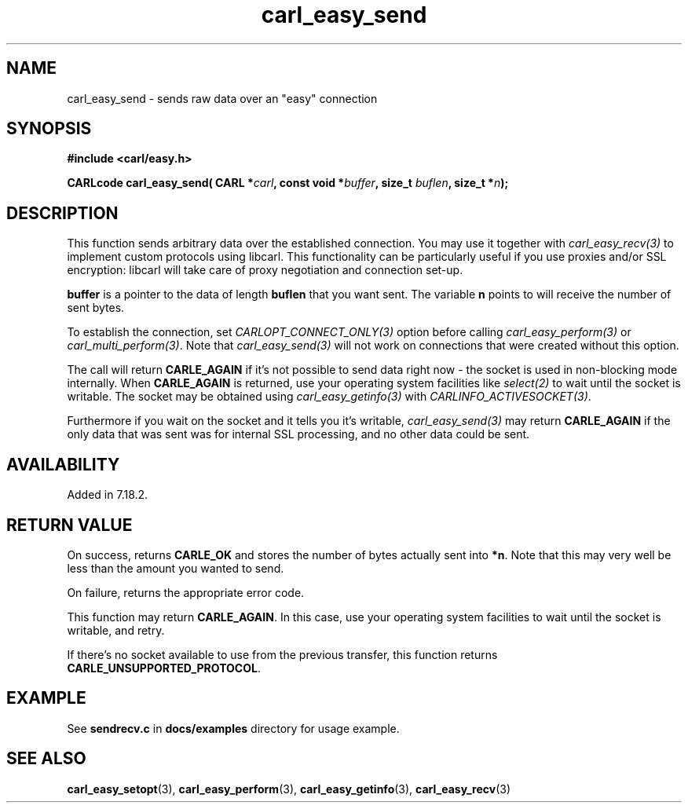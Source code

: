 .\" **************************************************************************
.\" *                                  _   _ ____  _
.\" *  Project                     ___| | | |  _ \| |
.\" *                             / __| | | | |_) | |
.\" *                            | (__| |_| |  _ <| |___
.\" *                             \___|\___/|_| \_\_____|
.\" *
.\" * Copyright (C) 1998 - 2020, Daniel Stenberg, <daniel@haxx.se>, et al.
.\" *
.\" * This software is licensed as described in the file COPYING, which
.\" * you should have received as part of this distribution. The terms
.\" * are also available at https://carl.se/docs/copyright.html.
.\" *
.\" * You may opt to use, copy, modify, merge, publish, distribute and/or sell
.\" * copies of the Software, and permit persons to whom the Software is
.\" * furnished to do so, under the terms of the COPYING file.
.\" *
.\" * This software is distributed on an "AS IS" basis, WITHOUT WARRANTY OF ANY
.\" * KIND, either express or implied.
.\" *
.\" **************************************************************************
.\"
.TH carl_easy_send 3 "29 April 2008" "libcarl 7.18.2" "libcarl Manual"
.SH NAME
carl_easy_send - sends raw data over an "easy" connection
.SH SYNOPSIS
.B #include <carl/easy.h>
.sp
.BI "CARLcode carl_easy_send( CARL *" carl ", const void *" buffer ","
.BI " size_t " buflen ", size_t *" n ");"
.ad
.SH DESCRIPTION
This function sends arbitrary data over the established connection. You may
use it together with \fIcarl_easy_recv(3)\fP to implement custom protocols
using libcarl. This functionality can be particularly useful if you use
proxies and/or SSL encryption: libcarl will take care of proxy negotiation and
connection set-up.

\fBbuffer\fP is a pointer to the data of length \fBbuflen\fP that you want sent.
The variable \fBn\fP points to will receive the number of sent bytes.

To establish the connection, set \fICARLOPT_CONNECT_ONLY(3)\fP option before
calling \fIcarl_easy_perform(3)\fP or \fIcarl_multi_perform(3)\fP. Note that
\fIcarl_easy_send(3)\fP will not work on connections that were created without
this option.

The call will return \fBCARLE_AGAIN\fP if it's not possible to send data right
now - the socket is used in non-blocking mode internally. When
\fBCARLE_AGAIN\fP is returned, use your operating system facilities like
\fIselect(2)\fP to wait until the socket is writable. The socket may be
obtained using \fIcarl_easy_getinfo(3)\fP with \fICARLINFO_ACTIVESOCKET(3)\fP.

Furthermore if you wait on the socket and it tells you it's writable,
\fIcarl_easy_send(3)\fP may return \fBCARLE_AGAIN\fP if the only data that was
sent was for internal SSL processing, and no other data could be sent.

.SH AVAILABILITY
Added in 7.18.2.
.SH RETURN VALUE
On success, returns \fBCARLE_OK\fP and stores the number of bytes actually
sent into \fB*n\fP. Note that this may very well be less than the amount you
wanted to send.

On failure, returns the appropriate error code.

This function may return \fBCARLE_AGAIN\fP. In this case, use your operating
system facilities to wait until the socket is writable, and retry.

If there's no socket available to use from the previous transfer, this function
returns \fBCARLE_UNSUPPORTED_PROTOCOL\fP.
.SH EXAMPLE
See \fBsendrecv.c\fP in \fBdocs/examples\fP directory for usage example.
.SH "SEE ALSO"
.BR carl_easy_setopt "(3), " carl_easy_perform "(3), " carl_easy_getinfo "(3), "
.BR carl_easy_recv "(3) "
